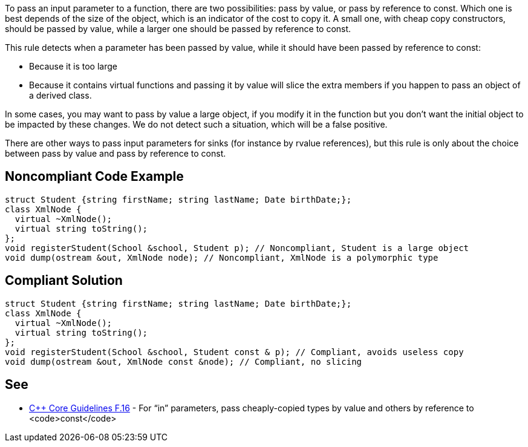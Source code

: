 To pass an input parameter to a function, there are two possibilities: pass by value, or pass by reference to const. Which one is best depends of the size of the object, which is an indicator of the cost to copy it. A small one, with cheap copy constructors, should be passed by value, while a larger one should be passed by reference to const.

This rule detects when a parameter has been passed by value, while it should have been passed by reference to const:

* Because it is too large
* Because it contains virtual functions and passing it by value will slice the extra members if you happen to pass an object of a derived class.

In some cases, you may want to pass by value a large object, if you modify it in the function but you don't want the initial object to be impacted by these changes. We do not detect such a situation, which will be a false positive.

There are other ways to pass input parameters for sinks (for instance by rvalue references), but this rule is only about the choice between pass by value and pass by reference to const.

== Noncompliant Code Example

----
struct Student {string firstName; string lastName; Date birthDate;};
class XmlNode {
  virtual ~XmlNode();
  virtual string toString();
};
void registerStudent(School &school, Student p); // Noncompliant, Student is a large object
void dump(ostream &out, XmlNode node); // Noncompliant, XmlNode is a polymorphic type
----

== Compliant Solution

----
struct Student {string firstName; string lastName; Date birthDate;};
class XmlNode {
  virtual ~XmlNode();
  virtual string toString();
};
void registerStudent(School &school, Student const & p); // Compliant, avoids useless copy
void dump(ostream &out, XmlNode const &node); // Compliant, no slicing
----

== See

* https://github.com/isocpp/CppCoreGuidelines/blob/036324/CppCoreGuidelines.md#f16-for-in-parameters-pass-cheaply-copied-types-by-value-and-others-by-reference-to-const[C++ Core Guidelines F.16] - For “in” parameters, pass cheaply-copied types by value and others by reference to <code>const</code>
